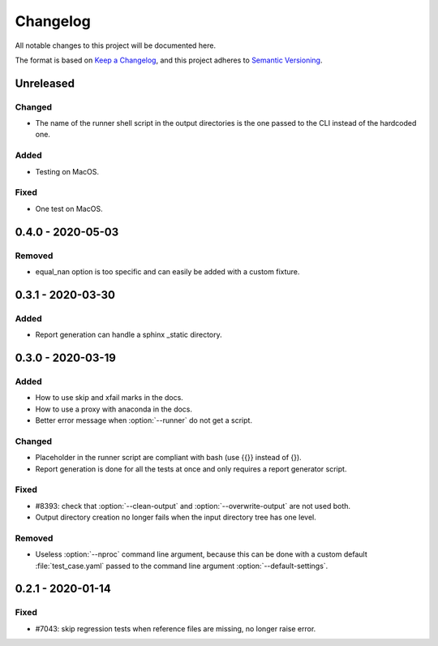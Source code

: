 .. _`changelog`:

Changelog
=========

All notable changes to this project will be documented here.

The format is based on `Keep a Changelog <https://keepachangelog.com/en/1.0.0/>`_,
and this project adheres to `Semantic Versioning <https://semver.org/spec/v2.0.0.html>`_.

Unreleased
----------

Changed
~~~~~~~
- The name of the runner shell script in the output directories is the one
  passed to the CLI instead of the hardcoded one.

Added
~~~~~
- Testing on MacOS.

Fixed
~~~~~
- One test on MacOS.

0.4.0 - 2020-05-03
------------------

Removed
~~~~~~~
- equal_nan option is too specific and can easily be added with a custom fixture.

0.3.1 - 2020-03-30
------------------

Added
~~~~~
- Report generation can handle a sphinx _static directory.

0.3.0 - 2020-03-19
------------------

Added
~~~~~
- How to use skip and xfail marks in the docs.
- How to use a proxy with anaconda in the docs.
- Better error message when :option:`--runner` do not get a script.

Changed
~~~~~~~
- Placeholder in the runner script are compliant with bash (use {{}} instead of {}).
- Report generation is done for all the tests at once and only requires a report generator script.

Fixed
~~~~~
- #8393: check that :option:`--clean-output` and :option:`--overwrite-output` are not used both.
- Output directory creation no longer fails when the input directory tree has one level.

Removed
~~~~~~~
- Useless :option:`--nproc` command line argument, because this can be done with a custom default :file:`test_case.yaml` passed to the command line argument :option:`--default-settings`.

0.2.1 - 2020-01-14
------------------

Fixed
~~~~~
- #7043: skip regression tests when reference files are missing, no longer raise error.
